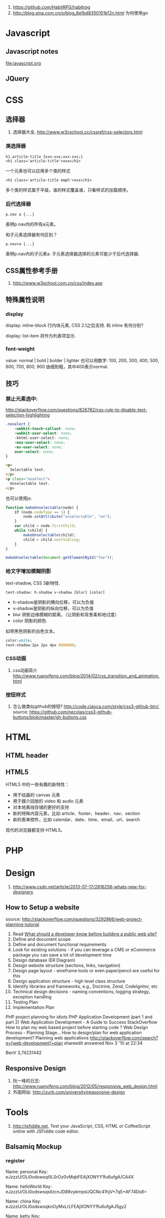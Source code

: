 
1. https://github.com/HabitRPG/habitrpg
2. http://blog.sina.com.cn/s/blog_6e1bd8350101kf2n.html 为何使用go
* Javascript
** Javascript notes
file:javascript.org
** JQuery
* CSS
** 选择器
1. 选择器大全, http://www.w3cschool.cc/cssref/css-selectors.html
*** 类选择器
: h1.article-title {xxx:xxx;xxx:xxx;}
: <h1 class='article-title'>xxx</h1>
一个元素也可以应用多个类的样式
: <h1 class='article-title emph'>xxx</h1>
多个类的样式属于平级，谁的样式覆盖谁，只看样式的加载顺序。
*** 后代选择器
: p.nav a {...}
表明p.nav内的所有a元素。

和子元素选择器有何区别？
: p.nav>a {...}
表明p.nav内的子元素a. 子元素选择器选择的元素可能少于后代选择器.
** CSS属性参考手册
1. http://www.w3school.com.cn/css/index.asp
** 特殊属性说明
*** display
display: inline-block
行内块元素, CSS 2.1之后支持.
和 inline 有何分别?

display: list-item
将作为列表项显示.

*** font-weight
value: normal | bold | bolder | lighter
也可以用数字: 100, 200, 300, 400, 500, 600, 700, 800, 900
由细到粗，其中400表示normal.

** 技巧
*** 禁止元素选中:
http://stackoverflow.com/questions/826782/css-rule-to-disable-text-selection-highlighting

#+BEGIN_SRC css
.noselect {
    -webkit-touch-callout: none;
    -webkit-user-select: none;
    -khtml-user-select: none;
    -moz-user-select: none;
    -ms-user-select: none;
    user-select: none;
}
#+END_SRC

#+BEGIN_SRC html
<p>
  Selectable text.
</p>
<p class="noselect">
  Unselectable text.
</p>
#+END_SRC

也可以使用js:
#+BEGIN_SRC js
function makeUnselectable(node) {
    if (node.nodeType == 1) {
        node.setAttribute("unselectable", "on");
    }
    var child = node.firstChild;
    while (child) {
        makeUnselectable(child);
        child = child.nextSibling;
    }
}

makeUnselectable(document.getElementById("foo"));
#+END_SRC
*** 给文字增加模糊阴影
text-shadow, CSS 3新特性.
: text-shadow: h-shadow v-shadow [blur] [color]
- h-shadow是阴影的横向位移，可以为负值
- v-shadow是阴影的纵向位移，可以为负值
- blur 阴影边缘模糊的距离，（让阴影和背景柔和地过度）
- color 阴影的颜色.

如带黑色阴影的白色文本。
#+BEGIN_SRC css
color:white;
text-shadow:2px 2px 4px #000000;
#+END_SRC

*** CSS动画
1. css动画简介 http://www.ruanyifeng.com/blog/2014/02/css_transition_and_animation.html
*** 按钮样式
1. 怎么做类似github的按钮? http://code.ciaoca.com/style/css3-github-btn/, source: https://github.com/necolas/css3-github-buttons/blob/master/gh-buttons.css

* HTML
** HTML header
** HTML5
HTML5 中的一些有趣的新特性：

- 用于绘画的 canvas 元素
- 用于媒介回放的 video 和 audio 元素
- 对本地离线存储的更好的支持
- 新的特殊内容元素，比如 article、footer、header、nav、section
- 新的表单控件，比如 calendar、date、time、email、url、search

现代的浏览器都支持 HTML5。

* PHP

* Design
1. http://www.csdn.net/article/2013-07-17/2816256-whats-new-for-designers
** How to Setup a website
source: http://stackoverflow.com/questions/3292866/web-project-planning-tutorial

1. Read [[http://programmers.stackexchange.com/questions/46716/what-technical-details-should-a-programmer-of-a-web-application-consider-before][What should a developer know before building a public web site?]]
2. Define and document scope
3. Define and document functional requirements
4. Look for existing solutions - if you can leverage a CMS or eCommerce package you can save a lot of development time
5. Design database (ER Diagram)
6. Design website structure (sections, links, navigation)
7. Design page layout - wireframe tools or even paper/pencil are useful for this
8. Design application structure - high level class structure
9. Identify libraries and frameworks, e.g., Doctrine, Zend, CodeIgnitor, etc
10. Technical design decisions - naming conventions, logging strategy, exception handling
11. Testing Plan
12. Implementation Plan

PHP project planning for idiots
PHP Application Development (part 1 and part 2)
Web Application Development - A Guide to Success
StackOverflow
How to plan my web based project before starting code ?
Web Design Process - Planning Stage…
How to design/plan for web application development?
Planning web applications
http://stackoverflow.com/search?q=[web-development]+plan
shareedit
answered Nov 3 '10 at 22:34

BenV
3,74231442

** Responsive Design
1. 阮一峰的日志: http://www.ruanyifeng.com/blog/2012/05/responsive_web_design.html
2. 外国网站: http://zurb.com/university/responsive-design

* Tools
2. http://jsfiddle.net, Test your JavaScript, CSS, HTML or CoffeeScript online with JSFiddle code editor.
** Balsamiq Mockup
*** register
Name: personal
Key: eJzzzU/OLi0odswsqilILSrOz0vMqbFEAjXONYY1fu6ufgA/CA4X

Name: helloWorld
Key: eJzzzU/OLi0odswsqslIzcnJD88vykmpsUQCNc41hjV+7q5+AF74Ds8=

Name: china
Key: eJzzzU/OLi0odswsqknOyMxLrLFEAjXONYY1fu6ufgAJ5gy2

Name: ketty
Key: eJzzzU/OLi0odswsqslOLSmprLFEAjXONYY1fu6ufgAOOwzk
** DB Design
1. Mysql workbench
2. phpMyAdmin http://stackoverflow.com/questions/2663468/mysql-workbench-vs-phpmyadmin
* 美工
** 为什么要切片
为了图片快速下载和显示。
** PS切片工具具体使用
Link: http://jingyan.baidu.com/article/25648fc1c3eaee9190fd0059.html
** 开源切片方案
ImageMagick
: convert -crop 200 +repage verybig.jpg slice%02d.jpg

GIMP
1. 从选区建立参考线，然后 滤镜 | Web | slice，会生成html的table布局。http://docs.gimp.org/en/python-fu-slice.html
2. webSplit插件 http://www.arakne.es/en/dessign/gimp-websplit-new-version/, 通过路径建立切片，生成div布局。如何使用websplit: http://tieba.baidu.com/p/3238938081
* 开源的Web产品
** odoo(openERP)
ERP = enterprise Resource Planning, 企业资源规划。
在github上。
